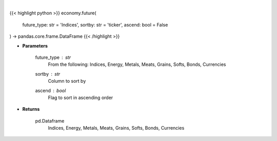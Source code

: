 .. role:: python(code)
    :language: python
    :class: highlight

|

.. raw:: html

    <h3>
    > Get futures data. [Source: Finviz]
    </h3>

{{< highlight python >}}
economy.future(
    future_type: str = 'Indices',
    sortby: str = 'ticker',
    ascend: bool = False
) -> pandas.core.frame.DataFrame
{{< /highlight >}}

* **Parameters**

    future_type : *str*
        From the following: Indices, Energy, Metals, Meats, Grains, Softs, Bonds, Currencies
    sortby : *str*
        Column to sort by
    ascend : *bool*
        Flag to sort in ascending order

    
* **Returns**

    pd.Dataframe
       Indices, Energy, Metals, Meats, Grains, Softs, Bonds, Currencies
    
